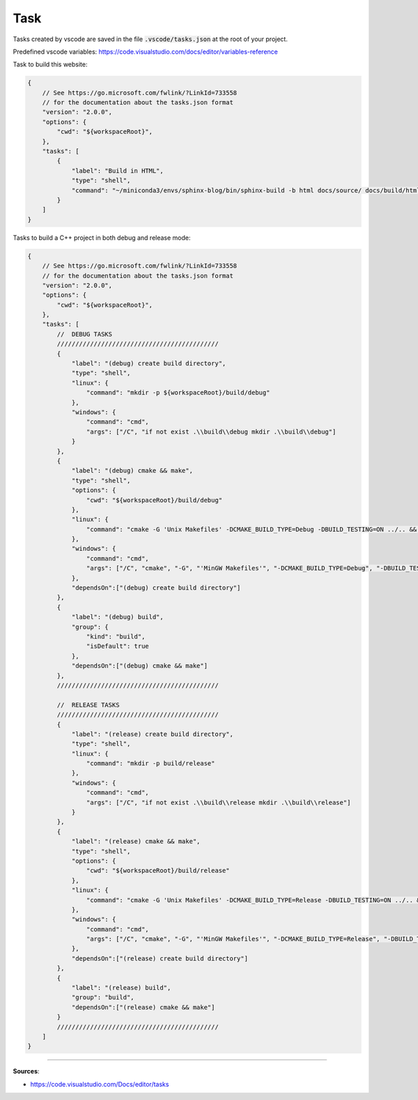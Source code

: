 Task
====

Tasks created by vscode are saved in the file :code:`.vscode/tasks.json` at the root of your project.

Predefined vscode variables: https://code.visualstudio.com/docs/editor/variables-reference

Task to build this website:

.. code-block:: javascript

    {
        // See https://go.microsoft.com/fwlink/?LinkId=733558
        // for the documentation about the tasks.json format
        "version": "2.0.0",
        "options": {
            "cwd": "${workspaceRoot}",
        },
        "tasks": [
            {
                "label": "Build in HTML",
                "type": "shell",
                "command": "~/miniconda3/envs/sphinx-blog/bin/sphinx-build -b html docs/source/ docs/build/html"
            }
        ]
    }


Tasks to build a C++ project in both debug and release mode:

.. code-block:: javascript

    {
        // See https://go.microsoft.com/fwlink/?LinkId=733558
        // for the documentation about the tasks.json format
        "version": "2.0.0",
        "options": {
            "cwd": "${workspaceRoot}",
        },
        "tasks": [
            //  DEBUG TASKS
            ////////////////////////////////////////////
            {
                "label": "(debug) create build directory",
                "type": "shell",
                "linux": {
                    "command": "mkdir -p ${workspaceRoot}/build/debug"
                },
                "windows": {
                    "command": "cmd",
                    "args": ["/C", "if not exist .\\build\\debug mkdir .\\build\\debug"]
                }
            },
            {
                "label": "(debug) cmake && make",
                "type": "shell",
                "options": {
                    "cwd": "${workspaceRoot}/build/debug"
                },
                "linux": {
                    "command": "cmake -G 'Unix Makefiles' -DCMAKE_BUILD_TYPE=Debug -DBUILD_TESTING=ON ../.. && make"
                },
                "windows": {
                    "command": "cmd",
                    "args": ["/C", "cmake", "-G", "'MinGW Makefiles'", "-DCMAKE_BUILD_TYPE=Debug", "-DBUILD_TESTING=ON", "../..", "'&'", "mingw32-make"]
                },
                "dependsOn":["(debug) create build directory"]
            },
            {
                "label": "(debug) build",
                "group": {
                    "kind": "build",
                    "isDefault": true
                },
                "dependsOn":["(debug) cmake && make"]
            },
            ////////////////////////////////////////////

            //  RELEASE TASKS
            ////////////////////////////////////////////
            {
                "label": "(release) create build directory",
                "type": "shell",
                "linux": {
                    "command": "mkdir -p build/release"
                },
                "windows": {
                    "command": "cmd",
                    "args": ["/C", "if not exist .\\build\\release mkdir .\\build\\release"]
                }
            },
            {
                "label": "(release) cmake && make",
                "type": "shell",
                "options": {
                    "cwd": "${workspaceRoot}/build/release"
                },
                "linux": {
                    "command": "cmake -G 'Unix Makefiles' -DCMAKE_BUILD_TYPE=Release -DBUILD_TESTING=ON ../.. && make"
                },
                "windows": {
                    "command": "cmd",
                    "args": ["/C", "cmake", "-G", "'MinGW Makefiles'", "-DCMAKE_BUILD_TYPE=Release", "-DBUILD_TESTING=ON", "../..", "'&'", "mingw32-make"]
                },
                "dependsOn":["(release) create build directory"]
            },
            {
                "label": "(release) build",
                "group": "build",
                "dependsOn":["(release) cmake && make"]
            }
            ////////////////////////////////////////////
        ]
    }


------------------------------------------------------------

**Sources**:

- https://code.visualstudio.com/Docs/editor/tasks
